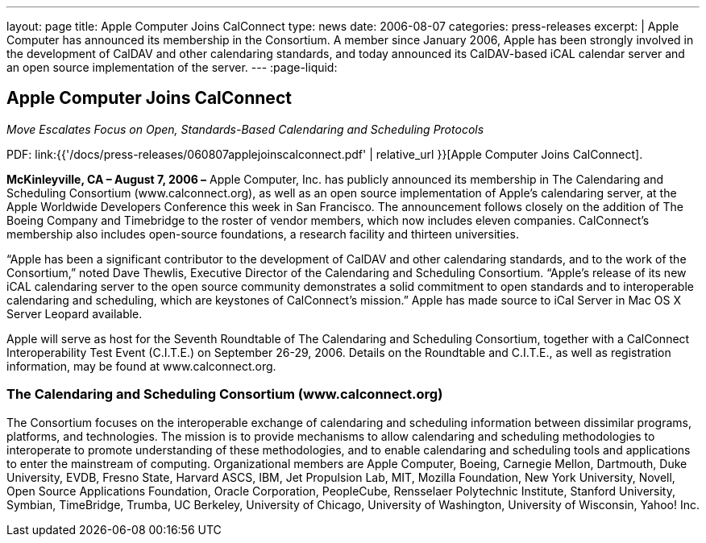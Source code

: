 ---
layout: page
title: Apple Computer Joins CalConnect
type: news
date: 2006-08-07
categories: press-releases
excerpt: |
  Apple Computer has announced its membership in the Consortium. A member since
  January 2006, Apple has been strongly involved in the development of CalDAV
  and other calendaring standards, and today announced its CalDAV-based iCAL
  calendar server and an open source implementation of the server.
---
:page-liquid:

== Apple Computer Joins CalConnect

_Move Escalates Focus on Open, Standards-Based Calendaring and Scheduling Protocols_

PDF: link:{{'/docs/press-releases/060807applejoinscalconnect.pdf' | relative_url }}[Apple Computer Joins CalConnect].

*McKinleyville, CA – August 7, 2006 –* Apple Computer, Inc. has publicly
announced its membership in The Calendaring and Scheduling Consortium
(www.calconnect.org), as well as an open source implementation of
Apple’s calendaring server, at the Apple Worldwide Developers Conference
this week in San Francisco. The announcement follows closely on the
addition of The Boeing Company and Timebridge to the roster of vendor
members, which now includes eleven companies. CalConnect’s membership
also includes open-source foundations, a research facility and thirteen
universities.

“Apple has been a significant contributor to the development of CalDAV
and other calendaring standards, and to the work of the Consortium,”
noted Dave Thewlis, Executive Director of the Calendaring and Scheduling
Consortium. “Apple’s release of its new iCAL calendaring server to the
open source community demonstrates a solid commitment to open standards
and to interoperable calendaring and scheduling, which are keystones of
CalConnect’s mission.” Apple has made source to iCal Server in Mac OS X
Server Leopard available.

Apple will serve as host for the Seventh Roundtable of The Calendaring
and Scheduling Consortium, together with a CalConnect Interoperability
Test Event (C.I.T.E.) on September 26-29, 2006. Details on the
Roundtable and C.I.T.E., as well as registration information, may be
found at www.calconnect.org.

=== The Calendaring and Scheduling Consortium (www.calconnect.org)

The Consortium focuses on the interoperable exchange of calendaring and
scheduling information between dissimilar programs, platforms, and technologies.
The mission is to provide mechanisms to allow calendaring and scheduling
methodologies to interoperate to promote understanding of these methodologies,
and to enable calendaring and scheduling tools and applications to enter the
mainstream of computing. Organizational members are Apple Computer, Boeing,
Carnegie Mellon, Dartmouth, Duke University, EVDB, Fresno State, Harvard ASCS,
IBM, Jet Propulsion Lab, MIT, Mozilla Foundation, New York University, Novell,
Open Source Applications Foundation, Oracle Corporation, PeopleCube, Rensselaer
Polytechnic Institute, Stanford University, Symbian, TimeBridge, Trumba, UC
Berkeley, University of Chicago, University of Washington, University of
Wisconsin, Yahoo! Inc.
